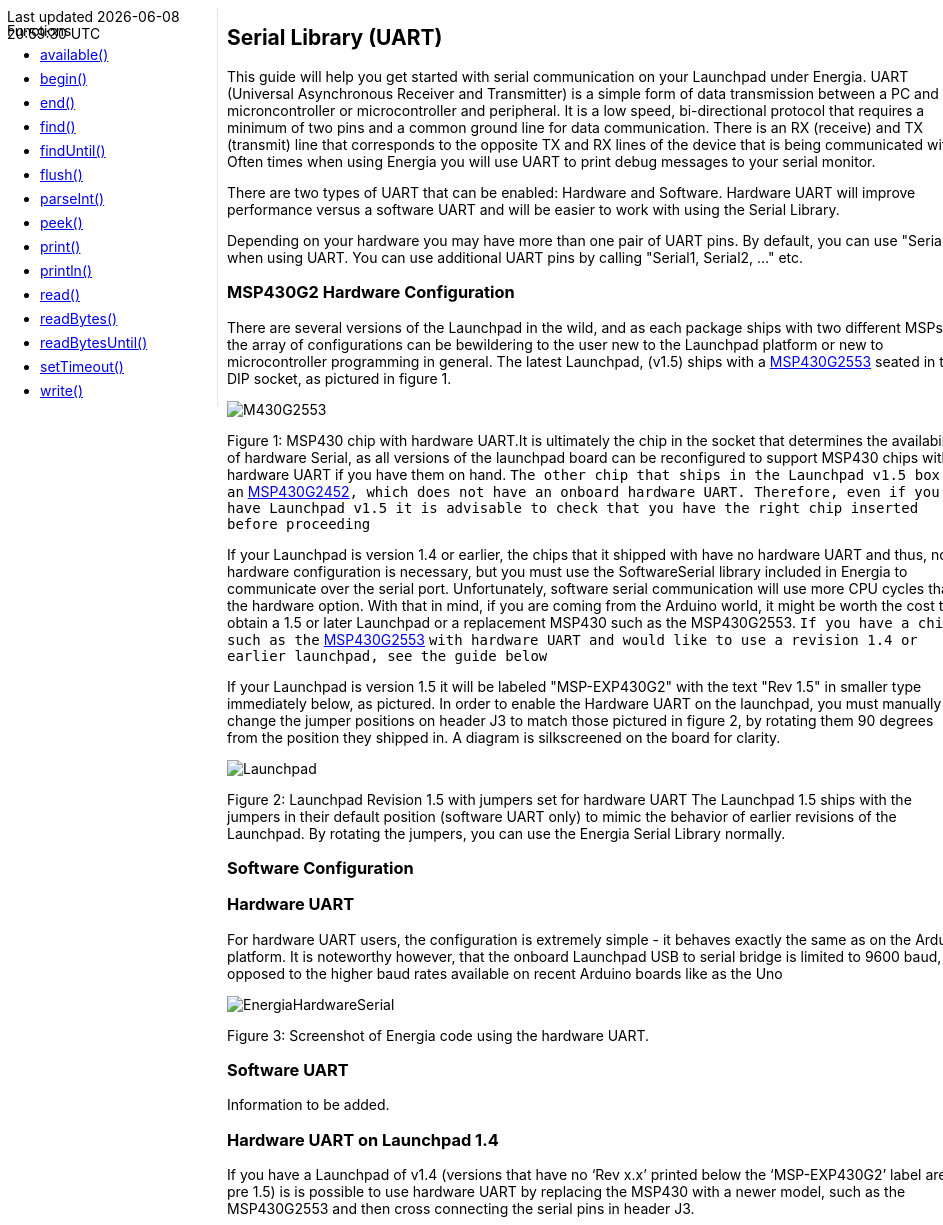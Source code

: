 ++++
<style>
.container {
    width: 960px;
    position: relative;
    margin: 0;
    z-index:1;

}

.ulist li {
  margin: -0.5em;
}

#first {
    width: 210px;
    float: left;
    position: fixed;
    border-right: 1px dotted lightgray;

}

#second {
    width: 740px;
    float: right;
    overflow: hidden;
}
</style>

<div class='container'>
    <div id="first">
++++

Functions

* link:../serial/serial_available[available()]
* link:../serial/serial_begin[begin()]
* link:../serial/serial_end[end()]
* link:../serial/serial_find[find()]
* link:../serial/serial_finduntil[findUntil()]
* link:../serial/serial_flush[flush()]
* link:../serial/serial_parseint[parseInt()]
* link:../serial/serial_peek[peek()]
* link:../serial/serial_print[print()]
* link:../serial/serial_println[println()]
* link:../serial/serial_read[read()]
* link:../serial/serial_readbytes[readBytes()]
* link:../serial/serial_readbytesuntil[readBytesUntil()]
* link:../serial/serial_settimeout[setTimeout()]
* link:../serial/serial_write[write()]
++++
    </div>
    <div id="second">
++++
== Serial Library (UART) ==
This guide will help you get started with serial communication on your Launchpad under Energia. UART (Universal Asynchronous Receiver and Transmitter) is a simple form of data transmission between a PC and microncontroller or microcontroller and peripheral. It is a low speed, bi-directional protocol that requires a minimum of two pins and a common ground line for data communication. There is an RX (receive) and TX (transmit) line that corresponds to the opposite TX and RX lines of the device that is being communicated with.  Often times when using Energia you will use UART to print debug messages to your serial monitor.

There are two types of UART that can be enabled: Hardware and Software. Hardware UART will improve performance versus a software UART and will be easier to work with using the Serial Library.

Depending on your hardware you may have more than one pair of UART pins. By default, you can use "Serial" when using UART. You can use additional UART pins by calling "Serial1, Serial2, ..." etc.

=== MSP430G2 Hardware Configuration ===
There are several versions of the Launchpad in the wild, and as each package ships with two different MSPs, the array of configurations can be bewildering to the user new to the Launchpad platform or new to microcontroller programming in general. The latest Launchpad, (v1.5) ships with a http://www.ti.com/product/msp430g2553[MSP430G2553] seated in the DIP socket, as pictured in figure 1.

image::/reference/en/language/functions/communication/serial/img/M430G2553.jpg[]

Figure 1: MSP430 chip with hardware UART.It is ultimately the chip in the socket that determines the availability of hardware Serial, as all versions of the launchpad board can be reconfigured to support MSP430 chips with a hardware UART if you have them on hand. `The other chip that ships in the Launchpad v1.5 box is an` http://www.ti.com/product/msp430g2452[MSP430G2452]`, which does not have an onboard hardware UART. Therefore, even if you have Launchpad v1.5 it is advisable to check that you have the right chip inserted before proceeding`

If your Launchpad is version 1.4 or earlier, the chips that it shipped with have no hardware UART and thus, no hardware configuration is necessary, but you must use the SoftwareSerial library included in Energia to communicate over the serial port. Unfortunately, software serial communication will use more CPU cycles than the hardware option. With that in mind, if you are coming from the Arduino world, it might be worth the cost to obtain a 1.5 or later Launchpad or a replacement MSP430 such as the MSP430G2553. `If you have a chip such as the` http://www.ti.com/product/msp430g2553[MSP430G2553] `with hardware UART and would like to use a revision 1.4 or earlier launchpad, see the guide below`

If your Launchpad is version 1.5 it will be labeled "MSP-EXP430G2" with the text "Rev 1.5" in smaller type immediately below, as pictured. In order to enable the Hardware UART on the launchpad, you must manually change the jumper positions on header J3 to match those pictured in figure 2, by rotating them 90 degrees from the position they shipped in. A diagram is silkscreened on the board for clarity.

image::/reference/en/language/Functions/Communication/Serial/img/Launchpad.jpg[]

Figure 2: Launchpad Revision 1.5 with jumpers set for hardware UART
The Launchpad 1.5 ships with the jumpers in their default position (software UART only) to mimic the behavior of earlier revisions of the Launchpad. By rotating the jumpers, you can use the Energia Serial Library normally.

=== Software Configuration ===
=== Hardware UART ===
For hardware UART users, the configuration is extremely simple - it behaves exactly the same as on the Arduino platform. It is noteworthy however, that the onboard Launchpad USB to serial bridge is limited to 9600 baud, as opposed to the higher baud rates available on recent Arduino boards like as the Uno

image::/reference/en/language/functions/communication/serial/img/EnergiaHardwareSerial.png[]
Figure 3: Screenshot of Energia code using the hardware UART.

=== Software UART ===
Information to be added.

=== Hardware UART on Launchpad 1.4 ===
If you have a Launchpad of v1.4 (versions that have no &lsquo;Rev x.x&rsquo; printed below the &lsquo;MSP-EXP430G2&rsquo; label are pre 1.5) is is possible to use hardware UART by replacing the MSP430 with a newer model, such as the MSP430G2553 and then cross connecting the serial pins in header J3.


++++
    </div>
</div>
++++
